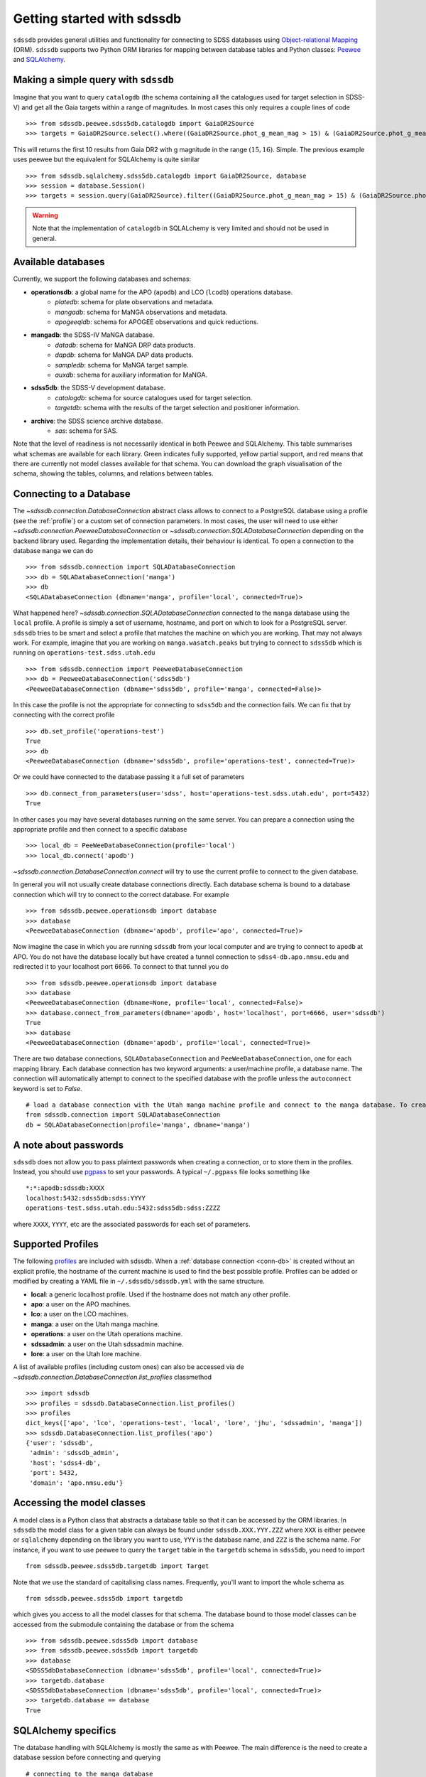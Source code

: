 
.. _getting-started:

Getting started with sdssdb
===========================

``sdssdb`` provides general utilities and functionality for connecting to SDSS databases using `Object-relational Mapping <https://en.wikipedia.org/wiki/Object-relational_mapping>`__ (ORM).  ``sdssdb`` supports two Python ORM libraries for mapping between database tables and Python classes:  Peewee_ and SQLAlchemy_.


Making a simple query with ``sdssdb``
-------------------------------------

Imagine that you want to query ``catalogdb`` (the schema containing all the catalogues used for target selection in SDSS-V) and get all the Gaia targets within a range of magnitudes. In most cases this only requires a couple lines of code ::

    >>> from sdssdb.peewee.sdss5db.catalogdb import GaiaDR2Source
    >>> targets = GaiaDR2Source.select().where((GaiaDR2Source.phot_g_mean_mag > 15) & (GaiaDR2Source.phot_g_mean_mag < 16)).limit(10)

This will returns the first 10 results from Gaia DR2 with g magnitude in the range :math:`(15, 16)`. Simple. The previous example uses peewee but the equivalent for SQLAlchemy is quite similar ::

    >>> from sdssdb.sqlalchemy.sdss5db.catalogdb import GaiaDR2Source, database
    >>> session = database.Session()
    >>> targets = session.query(GaiaDR2Source).filter((GaiaDR2Source.phot_g_mean_mag > 15) & (GaiaDR2Source.phot_g_mean_mag < 16)).limit(10).all()

.. warning:: Note that the implementation of ``catalogdb`` in SQLALchemy is very limited and should not be used in general.


Available databases
-------------------

Currently, we support the following databases and schemas:

* **operationsdb**: a global name for the APO (``apodb``) and LCO (``lcodb``) operations database.
    * *platedb*: schema for plate observations and metadata.
    * *mangadb*: schema for MaNGA observations and metadata.
    * *apogeeqldb*: schema for APOGEE observations and quick reductions.
* **mangadb**: the SDSS-IV MaNGA database.
    * *datadb*: schema for MaNGA DRP data products.
    * *dapdb*: schema for MaNGA DAP data products.
    * *sampledb*: schema for MaNGA target sample.
    * *auxdb*: schema for auxiliary information for MaNGA.
* **sdss5db**: the SDSS-V development database.
    * *catalogdb*: schema for source catalogues used for target selection.
    * *targetdb*: schema with the results of the target selection and positioner information.
* **archive**: the SDSS science archive database.
    * *sas*: schema for SAS.

Note that the level of readiness is not necessarily identical in both Peewee and SQLAlchemy. This table summarises what schemas are available for each library. Green indicates fully supported, yellow partial support, and red means that there are currently not model classes available for that schema. You can download the graph visualisation of the schema, showing the tables, columns, and relations between tables.

.. raw:: html

    <table class="table" style="width: 80%">
        <thead>
        <tr>
            <th style="width: 30%">Database</th>
            <th style="width: 20%">Schema</th>
            <th style="width: 25%">Peewee</th>
            <th style="width: 25%">SQLAlchemy</th>
            <th style="width: 20%">Graph</th>
        </tr>
        </thead>
        <tbody>
        <tr>
            <td class="active">operationsdb</td>
            <td class="active">platedb</td>
            <td class="success"></td>
            <td class="success"></td>
            <td align="center"><a class="glyphicon glyphicon-download-alt" href="_static/schema_graphs/auto/operationsdb.platedb.pdf"></a></td>

        </tr>
        <tr>
            <td></td>
            <td class="active">mangadb</td>
            <td class="success"></td>
            <td class="success"></td>
            <td align="center"><a class="glyphicon glyphicon-download-alt" href="_static/schema_graphs/auto/operationsdb.mangadb.pdf"></a></td>
        </tr>
        <tr>
            <td></td>
            <td class="active">apogeeqldb</td>
            <td class="success"></td>
            <td class="success"></td>
            <td align="center"><a class="glyphicon glyphicon-download-alt" href="_static/schema_graphs/auto/operationsdb.apogeeqldb.pdf"></a></td>
        </tr>
        <tr>
            <td class="active">manga</td>
            <td class="active">auxdb</td>
            <td class="danger"></td>
            <td class="success"></td>
            <td align="center"><a class="glyphicon glyphicon-download-alt" href="https://github.com/sdss/marvin/raw/master/docs/dbschema/mangaauxdb_schema.pdf"></a></td>
        </tr>
        <tr>
            <td></td>
            <td class="active">dapdb</td>
            <td class="danger"></td>
            <td class="success"></td>
            <td align="center"><a class="glyphicon glyphicon-download-alt" href="https://github.com/sdss/marvin/raw/master/docs/dbschema/mangadapdb_schema.pdf"></a></td>
        </tr>
        <tr>
            <td></td>
            <td class="active">datadb</td>
            <td class="danger"></td>
            <td class="success"></td>
            <td align="center"><a class="glyphicon glyphicon-download-alt" href="https://github.com/sdss/marvin/raw/master/docs/dbschema/mangadatadb_schema.pdf"></a></td>
        </tr>
        <tr>
            <td></td>
            <td class="active">sampledb</td>
            <td class="danger"></td>
            <td class="success"></td>
            <td align="center"><a class="glyphicon glyphicon-download-alt" href="https://github.com/sdss/marvin/raw/master/docs/dbschema/mangasampledb_schema.pdf"></a></td>
        </tr>
        <tr>
            <td class="active">sdss5db</td>
            <td class="active">catalogdb</td>
            <td class="success"></td>
            <td class="danger"></td>
            <td align="center"><a class="glyphicon glyphicon-download-alt" href="https://github.com/sdss/sdssdb/raw/master/schema/sdss5db/catalogdb/sdss5db.catalogdb.pdf" alt="catalogdb full version"></a> <a class="glyphicon glyphicon-download-alt" style="color:green" href="https://github.com/sdss/sdssdb/raw/master/schema/sdss5db/catalogdb/sdss5db.catalogdb_lite.pdf" alt="catalogdb reduced version"></td>
        </tr>
        <tr>
            <td></td>
            <td class="active">targetdb</td>
            <td class="success"></td>
            <td class="danger"></td>
            <td align="center"><a class="glyphicon glyphicon-download-alt" href="https://github.com/sdss/sdssdb/raw/master/schema/sdss5db/targetdb/sdss5db.targetdb.pdf"></a></td>
        </tr>
        <tr>
            <td class="active">archive</td>
            <td class="active">sas</td>
            <td class="danger"></td>
            <td class="success"></td>
            <td align="center"><a class="glyphicon glyphicon-download-alt" href="../../../../schema/archive/archive_sas.pdf"></a></td>
        </tr>
        </tbody>
    </table>


.. _conn-db:

Connecting to a Database
------------------------

The `~sdssdb.connection.DatabaseConnection` abstract class allows to connect to a PostgreSQL database using a profile (see the :ref:`profile`) or a custom set of connection parameters. In most cases, the user will need to use either `~sdssdb.connection.PeeweeDatabaseConnection` or `~sdssdb.connection.SQLADatabaseConnection` depending on the backend library used. Regarding the implementation details, their behaviour is identical. To open a connection to the database ``manga`` we can do ::

    >>> from sdssdb.connection import SQLADatabaseConnection
    >>> db = SQLADatabaseConnection('manga')
    >>> db
    <SQLADatabaseConnection (dbname='manga', profile='local', connected=True)>

What happened here? `~sdssdb.connection.SQLADatabaseConnection` connected to the ``manga`` database using the ``local`` profile. A profile is simply a set of username, hostname, and port on which to look for a PostgreSQL server. ``sdssdb`` tries to be smart and select a profile that matches the machine on which you are working. That may not always work. For example, imagine that you are working on ``manga.wasatch.peaks`` but trying to connect to ``sdss5db`` which is running on ``operations-test.sdss.utah.edu`` ::

    >>> from sdssdb.connection import PeeweeDatabaseConnection
    >>> db = PeeweeDatabaseConnection('sdss5db')
    <PeeweeDatabaseConnection (dbname='sdss5db', profile='manga', connected=False)>

In this case the profile is not the appropriate for connecting to ``sdss5db`` and the connection fails. We can fix that by connecting with the correct profile ::

    >>> db.set_profile('operations-test')
    True
    >>> db
    <PeeweeDatabaseConnection (dbname='sdss5db', profile='operations-test', connected=True)>

Or we could have connected to the database passing it a full set of parameters ::

    >>> db.connect_from_parameters(user='sdss', host='operations-test.sdss.utah.edu', port=5432)
    True

In other cases you may have several databases running on the same server. You can prepare a connection using the appropriate profile and then connect to a specific database ::

    >>> local_db = PeeWeeDatabaseConnection(profile='local')
    >>> local_db.connect('apodb')

`~sdssdb.connection.DatabaseConnection.connect` will try to use the current profile to connect to the given database.

In general you will not usually create database connections directly. Each database schema is bound to a database connection which will try to connect to the correct database. For example ::

    >>> from sdssdb.peewee.operationsdb import database
    >>> database
    <PeeweeDatabaseConnection (dbname='apodb', profile='apo', connected=True)>

Now imagine the case in which you are running ``sdssdb`` from your local computer and are trying to connect to ``apodb`` at APO. You do not have the database locally but have created a tunnel connection to ``sdss4-db.apo.nmsu.edu`` and redirected it to your localhost port 6666. To connect to that tunnel you do ::

    >>> from sdssdb.peewee.operationsdb import database
    >>> database
    <PeeweeDatabaseConnection (dbname=None, profile='local', connected=False)>
    >>> database.connect_from_parameters(dbname='apodb', host='localhost', port=6666, user='sdssdb')
    True
    >>> database
    <PeeweeDatabaseConnection (dbname='apodb', profile='local', connected=True)>

There are two database connections, ``SQLADatabaseConnection`` and ``PeeWeeDatabaseConnection``, one for each mapping library. Each database connection has two keyword arguments: a user/machine profile, a database name.  The connection will automatically attempt to connect to the specified database with the profile unless the ``autoconnect`` keyword is set to `False`. ::

    # load a database connection with the Utah manga machine profile and connect to the manga database. To create a Peewee conenction replace with PeeweeDatabaseConnection.
    from sdssdb.connection import SQLADatabaseConnection
    db = SQLADatabaseConnection(profile='manga', dbname='manga')


A note about passwords
----------------------

``sdssdb`` does not allow you to pass plaintext passwords when creating a connection, or to store them in the profiles. Instead, you should use `pgpass <https://www.postgresql.org/docs/9.3/libpq-pgpass.html>`__ to set your passwords. A typical ``~/.pgpass`` file looks something like ::

    *:*:apodb:sdssdb:XXXX
    localhost:5432:sdss5db:sdss:YYYY
    operations-test.sdss.utah.edu:5432:sdss5db:sdss:ZZZZ

where ``XXXX``, ``YYYY``, etc are the associated passwords for each set of parameters.


.. _profile:

Supported Profiles
------------------

The following `profiles <https://github.com/sdss/sdssdb/blob/master/python/sdssdb/etc/sdssdb.yml>`__ are included with sdssdb. When a :ref:`database connection <conn-db>` is created without an explicit profile, the hostname of the current machine is used to find the best possible profile. Profiles can be added or modified by creating a YAML file in ``~/.sdssdb/sdssdb.yml`` with the same structure.

* **local**: a generic localhost profile. Used if the hostname does not match any other profile.
* **apo**: a user on the APO machines.
* **lco**: a user on the LCO machines.
* **manga**: a user on the Utah manga machine.
* **operations**: a user on the Utah operations machine.
* **sdssadmin**: a user on the Utah sdssadmin machine.
* **lore**: a user on the Utah lore machine.

A list of available profiles (including custom ones) can also be accessed via de `~sdssdb.connection.DatabaseConnection.list_profiles` classmethod ::

    >>> import sdssdb
    >>> profiles = sdssdb.DatabaseConnection.list_profiles()
    >>> profiles
    dict_keys(['apo', 'lco', 'operations-test', 'local', 'lore', 'jhu', 'sdssadmin', 'manga'])
    >>> sdssdb.DatabaseConnection.list_profiles('apo')
    {'user': 'sdssdb',
     'admin': 'sdssdb_admin',
     'host': 'sdss4-db',
     'port': 5432,
     'domain': 'apo.nmsu.edu'}


Accessing the model classes
---------------------------

A model class is a Python class that abstracts a database table so that it can be accessed by the ORM libraries. In ``sdssdb`` the model class for a given table can always be found under ``sdssdb.XXX.YYY.ZZZ`` where ``XXX`` is either ``peewee`` or ``sqlalchemy`` depending on the library you want to use, ``YYY`` is the database name, and ``ZZZ`` is the schema name. For instance, if you want to use peewee to query the ``target`` table in the ``targetdb`` schema in ``sdss5db``, you need to import ::

    from sdssdb.peewee.sdss5db.targetdb import Target

Note that we use the standard of capitalising class names. Frequently, you'll want to import the whole schema as ::

    from sdssdb.peewee.sdss5db import targetdb

which gives you access to all the model classes for that schema. The database bound to those model classes can be accessed from the submodule containing the database or from the schema ::

    >>> from sdssdb.peewee.sdss5db import database
    >>> from sdssdb.peewee.sdss5db import targetdb
    >>> database
    <SDSS5dbDatabaseConnection (dbname='sdss5db', profile='local', connected=True)>
    >>> targetdb.database
    <SDSS5dbDatabaseConnection (dbname='sdss5db', profile='local', connected=True)>
    >>> targetdb.database == database
    True


SQLAlchemy specifics
--------------------

The database handling with SQLAlchemy is mostly the same as with Peewee. The main difference is the need to create a database session before connecting and querying ::

    # connecting to the manga database
    from sdssdb.sqlalchemy.mangadb import database, datadb

    # start a session
    session = database.Session()

    # write a query
    cube = session.query(datadb.Cube).first()

If you connect to a different database, you must recreate the database session ::

    # connect to a separate database
    database.connect('other-mangadb')
    session = database.Session()


The case of ``operationsdb``
----------------------------

If you are familiar with the SDSS databases you will know that there is no ``operationsdb``. Instead, there is ``apodb`` and ``lcodb``, two databases that share the same schemas but are located on computers are APO and LCO respectively. Instead of creating different sets of identical model classes for both databases, the models and database connections can be found under the ``operationsdb`` submodule (``sdssdb.peewee.operationsdb`` or ``sdssdb.sqlalchemy.operationsdb``).

When you import the database connection ``sdssdb`` will try use the profile name to decide to which database to connect. For example, if you are at APO the ``apo`` profile will be used by default and the database connection will try to connect to ``apodb`` ::

    >>> from sdssdb.peewee.operationsdb import database
    >>> database
    <PeeweeDatabaseConnection (dbname='apodb', profile='apo', connected=True)>

If that fails, you will need to define the database name and profile. In the following example the user has ``apodb`` available locally ::

    >>> from sdssdb.peewee.operationsdb import database
    >>> database
    <PeeweeDatabaseConnection (dbname=None, profile='local', connected=False)>
    >>> database.connect('apodb')
    True
    >>> database
    <PeeweeDatabaseConnection (dbname='apodb', profile='local', connected=True)>

If both ``apodb`` and ``lcodb`` are available the ``local`` profile will **not** connect to either of them automatically ::

    >>> from sdssdb.peewee.operationsdb import database
    >>> database
    <OperationsDBConnection (dbname=None, profile='local', connected=False)>
    >>> database.connect('lcodb')
    True
    >>> database
    <OperationsDBConnection (dbname='lcodb', profile='local', connected=True)>

We can switch from one to the other in runtime ::

    >>> database
    <PeeweeDatabaseConnection (dbname='lcodb', profile='local', connected=True)>
    >>> from sdssdb.peewee.operationsdb import platedb
    >>> plate_9781 = platedb.Plate.get(plate_id=9781)
    >>> plate_9781.plate_run.label
    '2017.03.b.apogee2s.south'
    >>> database.connect('apodb')
    True
    >>> database
    <PeeweeDatabaseConnection (dbname='apodb', profile='local', connected=True)>
    >>> plate_10k = platedb.Plate.get(plate_id=10000)
    >>> plate_10k.plate_run.label
    '2015.08.z.eboss'


Where to go from here?
----------------------

Once the connection has been created and the model classes imported you can use them as you would with any Peewee or SQLALchemy model. It is beyond the purpose of this documentation to explain how to use those libraries. Instead, refer to the Peewee_ or SQLAlchemy_ documentation.

The :ref:`target-selection-example` section provides a detailed example of how to use ``sdssdb`` that highlights the advantages of the ORM approach.


.. _Peewee: http://docs.peewee-orm.com/en/latest/
.. _SQLAlchemy: http://www.sqlalchemy.org/
